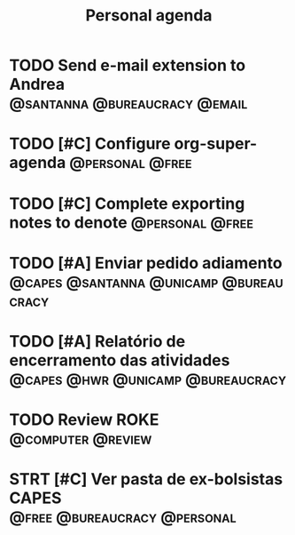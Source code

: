 #+title: Personal agenda

* TODO Send e-mail extension to Andrea :@santanna:@bureaucracy:@email:

* TODO [#C] Configure org-super-agenda :@personal:@free:
* TODO [#C] Complete exporting notes to denote :@personal:@free:

* TODO [#A] Enviar pedido adiamento :@capes:@santanna:@unicamp:@bureaucracy:
* TODO [#A] Relatório de encerramento das atividades :@capes:@hwr:@unicamp:@bureaucracy:
* TODO Review ROKE :@computer:@review:
DEADLINE: <2024-09-09 seg>
* STRT [#C] Ver pasta de ex-bolsistas CAPES :@free:@bureaucracy:@personal:
